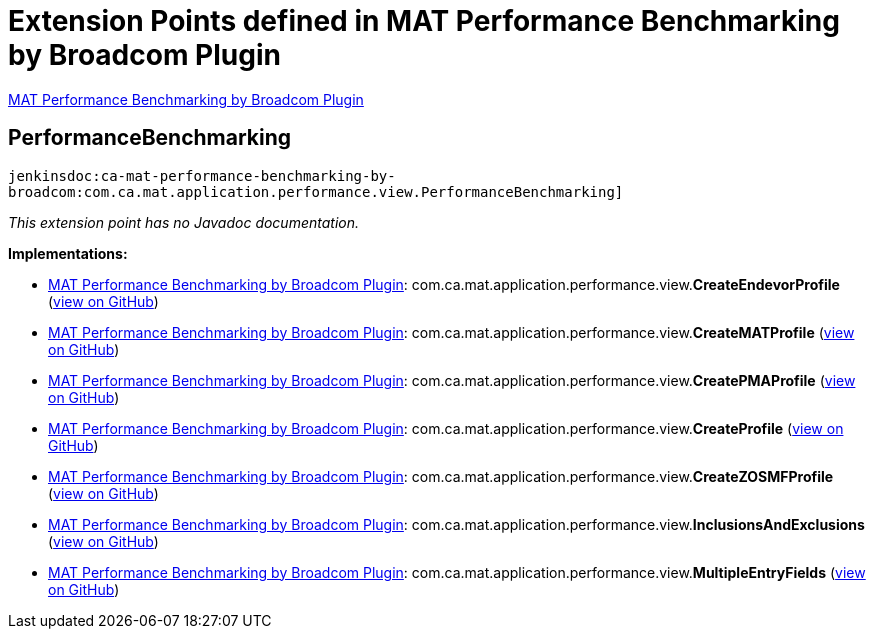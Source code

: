 = Extension Points defined in MAT Performance Benchmarking by Broadcom Plugin

https://plugins.jenkins.io/ca-mat-performance-benchmarking-by-broadcom[MAT Performance Benchmarking by Broadcom Plugin]

== PerformanceBenchmarking

`jenkinsdoc:ca-mat-performance-benchmarking-by-broadcom:com.ca.mat.application.performance.view.PerformanceBenchmarking]`

_This extension point has no Javadoc documentation._

**Implementations:**

* https://plugins.jenkins.io/ca-mat-performance-benchmarking-by-broadcom[MAT Performance Benchmarking by Broadcom Plugin]: com.+++<wbr/>+++ca.+++<wbr/>+++mat.+++<wbr/>+++application.+++<wbr/>+++performance.+++<wbr/>+++view.+++<wbr/>+++**CreateEndevorProfile** (link:https://github.com/jenkinsci/ca-mat-performance-benchmarking-by-broadcom-plugin/search?q=CreateEndevorProfile&type=Code[view on GitHub])
* https://plugins.jenkins.io/ca-mat-performance-benchmarking-by-broadcom[MAT Performance Benchmarking by Broadcom Plugin]: com.+++<wbr/>+++ca.+++<wbr/>+++mat.+++<wbr/>+++application.+++<wbr/>+++performance.+++<wbr/>+++view.+++<wbr/>+++**CreateMATProfile** (link:https://github.com/jenkinsci/ca-mat-performance-benchmarking-by-broadcom-plugin/search?q=CreateMATProfile&type=Code[view on GitHub])
* https://plugins.jenkins.io/ca-mat-performance-benchmarking-by-broadcom[MAT Performance Benchmarking by Broadcom Plugin]: com.+++<wbr/>+++ca.+++<wbr/>+++mat.+++<wbr/>+++application.+++<wbr/>+++performance.+++<wbr/>+++view.+++<wbr/>+++**CreatePMAProfile** (link:https://github.com/jenkinsci/ca-mat-performance-benchmarking-by-broadcom-plugin/search?q=CreatePMAProfile&type=Code[view on GitHub])
* https://plugins.jenkins.io/ca-mat-performance-benchmarking-by-broadcom[MAT Performance Benchmarking by Broadcom Plugin]: com.+++<wbr/>+++ca.+++<wbr/>+++mat.+++<wbr/>+++application.+++<wbr/>+++performance.+++<wbr/>+++view.+++<wbr/>+++**CreateProfile** (link:https://github.com/jenkinsci/ca-mat-performance-benchmarking-by-broadcom-plugin/search?q=CreateProfile&type=Code[view on GitHub])
* https://plugins.jenkins.io/ca-mat-performance-benchmarking-by-broadcom[MAT Performance Benchmarking by Broadcom Plugin]: com.+++<wbr/>+++ca.+++<wbr/>+++mat.+++<wbr/>+++application.+++<wbr/>+++performance.+++<wbr/>+++view.+++<wbr/>+++**CreateZOSMFProfile** (link:https://github.com/jenkinsci/ca-mat-performance-benchmarking-by-broadcom-plugin/search?q=CreateZOSMFProfile&type=Code[view on GitHub])
* https://plugins.jenkins.io/ca-mat-performance-benchmarking-by-broadcom[MAT Performance Benchmarking by Broadcom Plugin]: com.+++<wbr/>+++ca.+++<wbr/>+++mat.+++<wbr/>+++application.+++<wbr/>+++performance.+++<wbr/>+++view.+++<wbr/>+++**InclusionsAndExclusions** (link:https://github.com/jenkinsci/ca-mat-performance-benchmarking-by-broadcom-plugin/search?q=InclusionsAndExclusions&type=Code[view on GitHub])
* https://plugins.jenkins.io/ca-mat-performance-benchmarking-by-broadcom[MAT Performance Benchmarking by Broadcom Plugin]: com.+++<wbr/>+++ca.+++<wbr/>+++mat.+++<wbr/>+++application.+++<wbr/>+++performance.+++<wbr/>+++view.+++<wbr/>+++**MultipleEntryFields** (link:https://github.com/jenkinsci/ca-mat-performance-benchmarking-by-broadcom-plugin/search?q=MultipleEntryFields&type=Code[view on GitHub])

